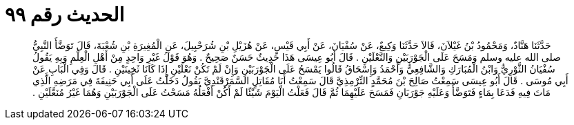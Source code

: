 
= الحديث رقم ٩٩

[quote.hadith]
حَدَّثَنَا هَنَّادٌ، وَمَحْمُودُ بْنُ غَيْلاَنَ، قَالاَ حَدَّثَنَا وَكِيعٌ، عَنْ سُفْيَانَ، عَنْ أَبِي قَيْسٍ، عَنْ هُزَيْلِ بْنِ شُرَحْبِيلَ، عَنِ الْمُغِيرَةِ بْنِ شُعْبَةَ، قَالَ تَوَضَّأَ النَّبِيُّ صلى الله عليه وسلم وَمَسَحَ عَلَى الْجَوْرَبَيْنِ وَالنَّعْلَيْنِ ‏.‏ قَالَ أَبُو عِيسَى هَذَا حَدِيثٌ حَسَنٌ صَحِيحٌ ‏.‏ وَهُوَ قَوْلُ غَيْرِ وَاحِدٍ مِنْ أَهْلِ الْعِلْمِ وَبِهِ يَقُولُ سُفْيَانُ الثَّوْرِيُّ وَابْنُ الْمُبَارَكِ وَالشَّافِعِيُّ وَأَحْمَدُ وَإِسْحَاقُ قَالُوا يَمْسَحُ عَلَى الْجَوْرَبَيْنِ وَإِنْ لَمْ تَكُنْ نَعْلَيْنِ إِذَا كَانَا ثَخِينَيْنِ ‏.‏ قَالَ وَفِي الْبَابِ عَنْ أَبِي مُوسَى ‏.‏ قَالَ أَبُو عِيسَى سَمِعْتُ صَالِحَ بْنَ مُحَمَّدٍ التِّرْمِذِيَّ قَالَ سَمِعْتُ أَبَا مُقَاتِلٍ السَّمَرْقَنْدِيَّ يَقُولُ دَخَلْتُ عَلَى أَبِي حَنِيفَةَ فِي مَرَضِهِ الَّذِي مَاتَ فِيهِ فَدَعَا بِمَاءٍ فَتَوَضَّأَ وَعَلَيْهِ جَوْرَبَانِ فَمَسَحَ عَلَيْهِمَا ثُمَّ قَالَ فَعَلْتُ الْيَوْمَ شَيْئًا لَمْ أَكُنْ أَفْعَلُهُ مَسَحْتُ عَلَى الْجَوْرَبَيْنِ وَهُمَا غَيْرُ مُنَعَّلَيْنِ ‏.‏